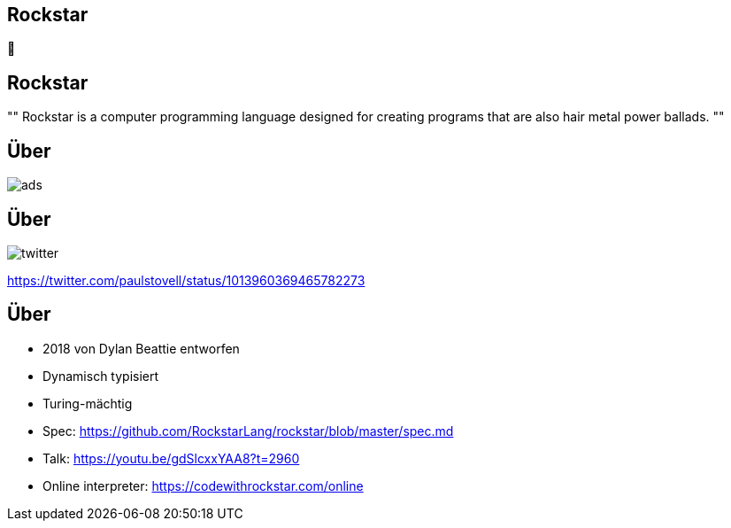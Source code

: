 [%notitle]
[role="nofooter"]
== Rockstar

[.huge.mtop10p]
🤘

== Rockstar

[.mtop10p]
[,"https://codewithrockstar.com/"]
""
Rockstar is a computer programming language designed for creating programs that are also hair metal power ballads.
""

[%notitle]
[role="nofooter"]
== Über

image::Rockstar/ads.jpg[]

[%notitle]
[role="nofooter"]
== Über

image::Rockstar/twitter.jpg[]
[.attribution]
https://twitter.com/paulstovell/status/1013960369465782273

== Über

* 2018 von Dylan Beattie entworfen
* Dynamisch typisiert
* Turing-mächtig
* Spec: https://github.com/RockstarLang/rockstar/blob/master/spec.md
* Talk: https://youtu.be/gdSlcxxYAA8?t=2960
* Online interpreter: https://codewithrockstar.com/online